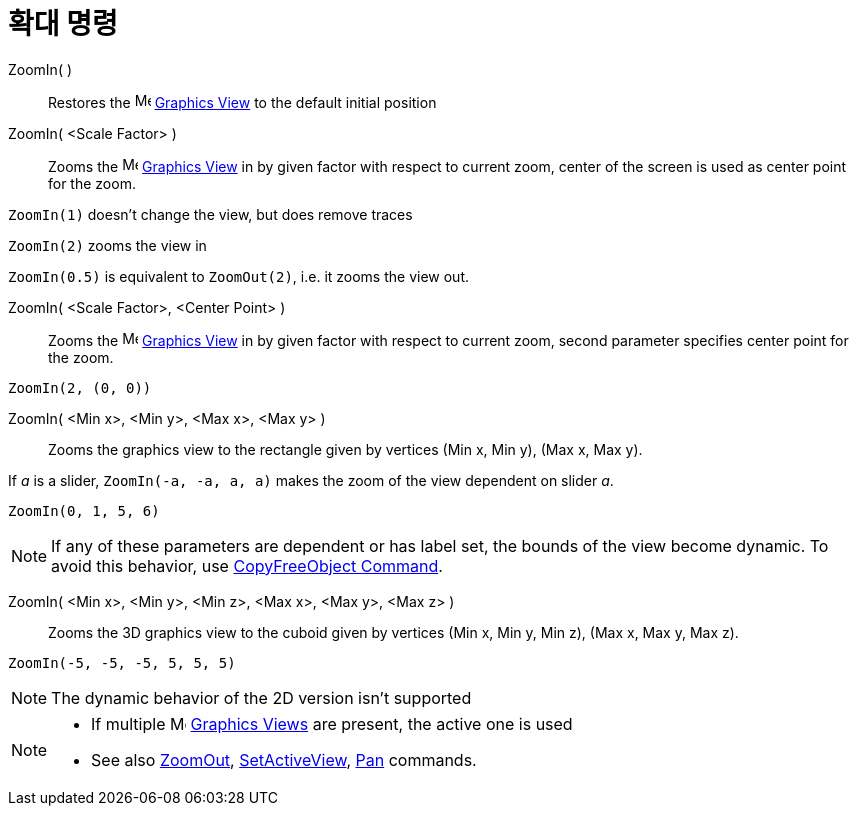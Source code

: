 = 확대 명령
:page-en: commands/ZoomIn
ifdef::env-github[:imagesdir: /ko/modules/ROOT/assets/images]

ZoomIn( )::
  Restores the image:16px-Menu_view_graphics.svg.png[Menu view graphics.svg,width=16,height=16]
  xref:/s_index_php?title=Graphics_View_action=edit_redlink=1.adoc[Graphics View] to the default initial position

ZoomIn( <Scale Factor> )::
  Zooms the image:16px-Menu_view_graphics.svg.png[Menu view graphics.svg,width=16,height=16]
  xref:/s_index_php?title=Graphics_View_action=edit_redlink=1.adoc[Graphics View] in by given factor with respect to
  current zoom, center of the screen is used as center point for the zoom.

[EXAMPLE]
====

`++ZoomIn(1)++` doesn't change the view, but does remove traces

`++ZoomIn(2)++` zooms the view in

`++ZoomIn(0.5)++` is equivalent to `++ZoomOut(2)++`, i.e. it zooms the view out.

====

ZoomIn( <Scale Factor>, <Center Point> )::
  Zooms the image:16px-Menu_view_graphics.svg.png[Menu view graphics.svg,width=16,height=16]
  xref:/s_index_php?title=Graphics_View_action=edit_redlink=1.adoc[Graphics View] in by given factor with respect to
  current zoom, second parameter specifies center point for the zoom.

[EXAMPLE]
====

`++ZoomIn(2, (0, 0))++`

====

ZoomIn( <Min x>, <Min y>, <Max x>, <Max y> )::
  Zooms the graphics view to the rectangle given by vertices (Min x, Min y), (Max x, Max y).

[EXAMPLE]
====

If _a_ is a slider, `++ZoomIn(-a, -a, a, a)++` makes the zoom of the view dependent on slider _a_.

====

[EXAMPLE]
====

`++ZoomIn(0, 1, 5, 6)++`

====

[NOTE]
====

If any of these parameters are dependent or has label set, the bounds of the view become dynamic. To avoid this
behavior, use xref:/s_index_php?title=CopyFreeObject_Command_action=edit_redlink=1.adoc[CopyFreeObject Command].

====

ZoomIn( <Min x>, <Min y>, <Min z>, <Max x>, <Max y>, <Max z> )::
  Zooms the 3D graphics view to the cuboid given by vertices (Min x, Min y, Min z), (Max x, Max y, Max z).

[EXAMPLE]
====

`++ZoomIn(-5, -5, -5, 5, 5, 5)++`

====

[NOTE]
====

The dynamic behavior of the 2D version isn't supported

====

[NOTE]
====

* If multiple image:16px-Menu_view_graphics.svg.png[Menu view graphics.svg,width=16,height=16]
xref:/s_index_php?title=Graphics_View_action=edit_redlink=1.adoc[Graphics Views] are present, the active one is used
* See also xref:/s_index_php?title=ZoomOut_Command_action=edit_redlink=1.adoc[ZoomOut],
xref:/s_index_php?title=SetActiveView_Command_action=edit_redlink=1.adoc[SetActiveView],
xref:/s_index_php?title=Pan_Command_action=edit_redlink=1.adoc[Pan] commands.

====
